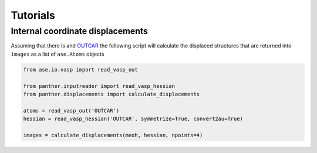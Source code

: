 Tutorials
=========

Internal coordinate displacements
---------------------------------

Assuming that there is and OUTCAR_ the following script will calculate the displaced
structures that are returned into ``images`` as a list of ``ase.Atoms`` objects

.. code-block:: python

   from ase.io.vasp import read_vasp_out

   from panther.inputreader import read_vasp_hessian
   from panther.displacements import calculate_displacements

   atoms = read_vasp_out('OUTCAR')
   hessian = read_vasp_hessian('OUTCAR', symmetrize=True, convert2au=True)

   images = calculate_displacements(meoh, hessian, npoints=4)


.. _OUTCAR: http://cms.mpi.univie.ac.at/vasp/guide/node50.html#SECTION00070000000000000000
